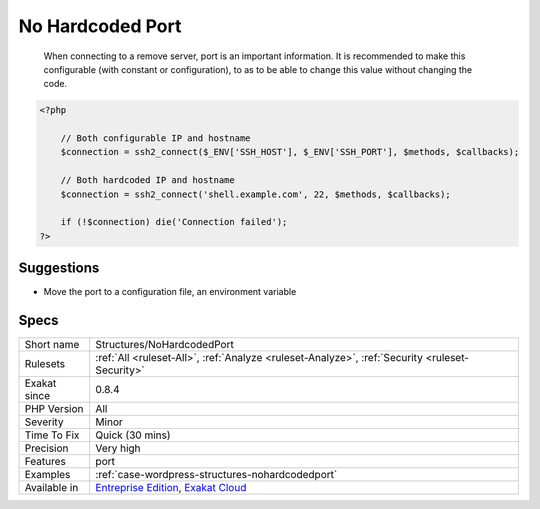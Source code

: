 .. _structures-nohardcodedport:

.. _no-hardcoded-port:

No Hardcoded Port
+++++++++++++++++

  When connecting to a remove server, port is an important information. It is recommended to make this configurable (with constant or configuration), to as to be able to change this value without changing the code.

.. code-block:: php
   
   <?php
   
       // Both configurable IP and hostname
       $connection = ssh2_connect($_ENV['SSH_HOST'], $_ENV['SSH_PORT'], $methods, $callbacks);
       
       // Both hardcoded IP and hostname
       $connection = ssh2_connect('shell.example.com', 22, $methods, $callbacks);
   
       if (!$connection) die('Connection failed');
   ?>

Suggestions
___________

* Move the port to a configuration file, an environment variable




Specs
_____

+--------------+-------------------------------------------------------------------------------------------------------------------------+
| Short name   | Structures/NoHardcodedPort                                                                                              |
+--------------+-------------------------------------------------------------------------------------------------------------------------+
| Rulesets     | :ref:`All <ruleset-All>`, :ref:`Analyze <ruleset-Analyze>`, :ref:`Security <ruleset-Security>`                          |
+--------------+-------------------------------------------------------------------------------------------------------------------------+
| Exakat since | 0.8.4                                                                                                                   |
+--------------+-------------------------------------------------------------------------------------------------------------------------+
| PHP Version  | All                                                                                                                     |
+--------------+-------------------------------------------------------------------------------------------------------------------------+
| Severity     | Minor                                                                                                                   |
+--------------+-------------------------------------------------------------------------------------------------------------------------+
| Time To Fix  | Quick (30 mins)                                                                                                         |
+--------------+-------------------------------------------------------------------------------------------------------------------------+
| Precision    | Very high                                                                                                               |
+--------------+-------------------------------------------------------------------------------------------------------------------------+
| Features     | port                                                                                                                    |
+--------------+-------------------------------------------------------------------------------------------------------------------------+
| Examples     | :ref:`case-wordpress-structures-nohardcodedport`                                                                        |
+--------------+-------------------------------------------------------------------------------------------------------------------------+
| Available in | `Entreprise Edition <https://www.exakat.io/entreprise-edition>`_, `Exakat Cloud <https://www.exakat.io/exakat-cloud/>`_ |
+--------------+-------------------------------------------------------------------------------------------------------------------------+


